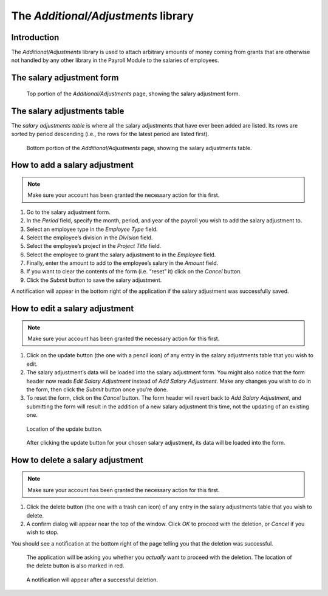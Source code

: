The *Additional/Adjustments* library
====================================

Introduction
------------

The *Additional/Adjustments* library is used to attach arbitrary amounts of
money coming from grants that are otherwise not handled by any other library
in the Payroll Module to the salaries of employees.

The salary adjustment form
--------------------------

.. figure:: illustrations/additional-adjustments--page-top.png

   Top portion of the *Additional/Adjustments* page, showing the salary
   adjustment form.

The salary adjustments table
----------------------------

The *salary adjustments table* is where all the salary adjustments that have
ever been added are listed. Its rows are sorted by period descending (i.e., the
rows for the latest period are listed first).

.. figure:: illustrations/additional-adjustments--page-bottom.png

   Bottom portion of the *Additional/Adjustments* page, showing the salary
   adjustments table.

How to add a salary adjustment
------------------------------

.. Note:: Make sure your account has been granted the necessary action for
   this first.

1. Go to the salary adjustment form.
2. In the *Period* field, specify the month, period, and year of the payroll
   you wish to add the salary adjustment to.
3. Select an employee type in the *Employee Type* field.
4. Select the employee’s division in the *Division* field.
5. Select the employee’s project in the *Project Title* field.
6. Select the employee to grant the salary adjustment to in the *Employee*
   field.
7. Finally, enter the amount to add to the employee’s salary in the *Amount*
   field.
8. If you want to clear the contents of the form (i.e. “reset” it) click on
   the *Cancel* button.
9. Click the *Submit* button to save the salary adjustment.

A notification will appear in the bottom right of the application if the
salary adjustment was successfully saved.

How to edit a salary adjustment
-------------------------------

.. Note:: Make sure your account has been granted the necessary action for
   this first.

1. Click on the update button (the one with a pencil icon) of any entry in the
   salary adjustments table that you wish to edit.
2. The salary adjustment’s data will be loaded into the salary adjustment form.
   You might also notice that the form header now reads *Edit Salary
   Adjustment* instead of *Add Salary Adjustment*. Make any changes you wish to
   do in the form, then click the *Submit* button once you’re done.
3. To reset the form, click on the *Cancel* button. The form header will revert
   back to *Add Salary Adjustment*, and submitting the form will result in the
   addition of a new salary adjustment this time, not the updating of an
   existing one.

.. figure:: illustrations/additional-adjustments--update-button-location.png

   Location of the update button.

.. figure:: illustrations/additional-adjustments--data-loaded-into-form.png

   After clicking the update button for your chosen salary adjustment, its data
   will be loaded into the form.

How to delete a salary adjustment
---------------------------------

.. Note:: Make sure your account has been granted the necessary action for
   this first.

1. Click the delete button (the one with a trash can icon) of any entry in
   the salary adjustments table that you wish to delete.
2. A confirm dialog will appear near the top of the window. Click *OK* to
   proceed with the deletion, or *Cancel* if you wish to stop.

You should see a notification at the bottom right of the page telling you that
the deletion was successful.

.. figure:: illustrations/additional-adjustments--delete-button-and-confirm-dialog.png

   The application will be asking you whether you *actually* want to
   proceed with the deletion. The location of the delete button is also
   marked in red.

.. figure:: illustrations/additional-adjustments--deletion-success-notification.png

   A notification will appear after a successful deletion.
